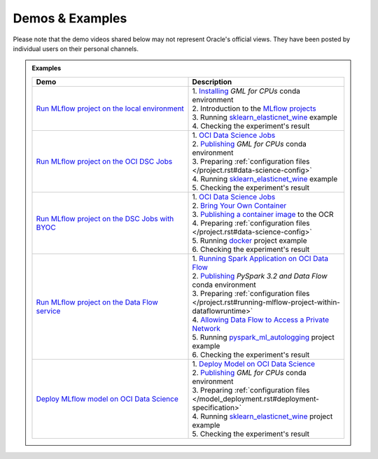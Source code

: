 ================
Demos & Examples
================

Please note that the demo videos shared below may not represent Oracle's official views. They have been posted by individual users on their personal channels.

.. admonition:: Examples
  :class: note

  .. list-table::
    :widths: 50 50
    :header-rows: 1

    * - Demo
      - Description

    * - `Run MLflow project on the local environment <https://youtu.be/krLGjS4E8HI>`__
      - | 1. `Installing <https://docs.oracle.com/en-us/iaas/data-science/using/conda_understand_environments.htm">`__ `GML for CPUs` conda environment
        | 2. Introduction to the `MLflow projects <https://mlflow.org/docs/latest/projects.html>`__
        | 3. Running `sklearn_elasticnet_wine <https://github.com/mlflow/mlflow/tree/master/examples/sklearn_elasticnet_wine>`__ example
        | 4. Checking the experiment's result

    * - `Run MLflow project on the OCI DSC Jobs <https://youtu.be/24p3wIyVFbE>`__
      - | 1. `OCI Data Science Jobs <https://accelerated-data-science.readthedocs.io/en/latest/user_guide/jobs/index.html>`__
        | 2. `Publishing <https://docs.oracle.com/en-us/iaas/data-science/using/conda_publishs_object.htm>`__ `GML for CPUs`  conda environment
        | 3. Preparing :ref:`configuration files </project.rst#data-science-config>`
        | 4. Running `sklearn_elasticnet_wine <https://github.com/mlflow/mlflow/tree/master/examples/sklearn_elasticnet_wine>`__ example
        | 5. Checking the experiment's result

    * - `Run MLflow project on the DSC Jobs with BYOC <https://youtu.be/QGfjtYV7yFs>`__
      - | 1. `OCI Data Science Jobs <https://accelerated-data-science.readthedocs.io/en/latest/user_guide/jobs/index.html>`__
        | 2. `Bring Your Own Container <https://docs.oracle.com/en-us/iaas/data-science/using/jobs-byoc.htm>`__
        | 3. `Publishing a container image <https://docs.oracle.com/en-us/iaas/Content/Registry/Tasks/registrypushingimagesusingthedockercli.htm#Pushing_Images_Using_the_Docker_CLI>`__ to the OCR
        | 4. Preparing :ref:`configuration files </project.rst#data-science-config>`
        | 5. Running `docker <https://github.com/mlflow/mlflow/tree/master/examples/docker>`__ project example
        | 6. Checking the experiment's result

    * - `Run MLflow project on the Data Flow service <https://youtu.be/uacKsipfCyY>`__
      - | 1. `Running Spark Application on OCI Data Flow <https://accelerated-data-science.readthedocs.io/en/latest/user_guide/apachespark/dataflow.html>`__
        | 2. `Publishing <https://docs.oracle.com/en-us/iaas/data-science/using/conda_publishs_object.htm>`__ `PySpark 3.2 and Data Flow` conda environment
        | 3. Preparing :ref:`configuration files </project.rst#running-mlflow-project-within-dataflowruntime>`
        | 4. `Allowing Data Flow to Access a Private Network <https://docs.oracle.com/en-us/iaas/data-flow/using/pe-allowing.htm>`__
        | 5. Running `pyspark_ml_autologging <https://github.com/mlflow/mlflow/tree/master/examples/pyspark_ml_autologging>`__ project example
        | 6. Checking the experiment's result

    * - `Deploy MLflow model on OCI Data Science <https://youtu.be/PPpiz3Yd5VY>`__
      - | 1. `Deploy Model on OCI Data Science <https://accelerated-data-science.readthedocs.io/en/latest/user_guide/model_registration/introduction.html#deploying-model>`__
        | 2. `Publishing <https://docs.oracle.com/en-us/iaas/data-science/using/conda_publishs_object.htm>`__ `GML for CPUs` conda environment
        | 3. Preparing :ref:`configuration files </model_deployment.rst#deployment-specification>`
        | 4. Running `sklearn_elasticnet_wine <https://github.com/mlflow/mlflow/tree/master/examples/sklearn_elasticnet_wine>`__ project example
        | 5. Checking the experiment's result
